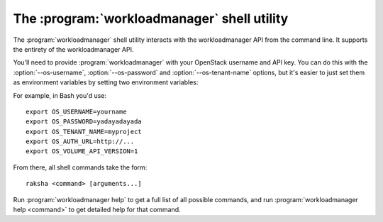 The :program:`workloadmanager` shell utility
=========================================

.. program:: workloadmanager
.. highlight:: bash

The :program:`workloadmanager` shell utility interacts with the workloadmanager API
from the command line. It supports the entirety of the workloadmanager API.

You'll need to provide :program:`workloadmanager` with your OpenStack username and
API key. You can do this with the :option:`--os-username`, :option:`--os-password`
and :option:`--os-tenant-name` options, but it's easier to just set them as
environment variables by setting two environment variables:

.. envvar:: OS_USERNAME or WORKLOADMANAGER_USERNAME

    Your OpenStack workloadmanager username.

.. envvar:: OS_PASSWORD or WORKLOADMANAGER_PASSWORD

    Your password.

.. envvar:: OS_TENANT_NAME or WORKLOADMANAGER_PROJECT_ID

    Project for work.

.. envvar:: OS_AUTH_URL or WORKLOADMANAGER_URL

    The API server URL.

.. envvar:: OS_WORKLOADMANAGER_API_VERSION

    The WORKLOADMANAGER API version.

For example, in Bash you'd use::

    export OS_USERNAME=yourname
    export OS_PASSWORD=yadayadayada
    export OS_TENANT_NAME=myproject
    export OS_AUTH_URL=http://...
    export OS_VOLUME_API_VERSION=1

From there, all shell commands take the form::

    raksha <command> [arguments...]

Run :program:`workloadmanager help` to get a full list of all possible commands,
and run :program:`workloadmanager help <command>` to get detailed help for that
command.
